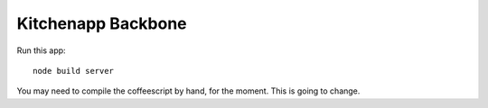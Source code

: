 Kitchenapp Backbone
===================

Run this app::

  node build server


You may need to compile the coffeescript by hand, for the moment. This is going
to change.
